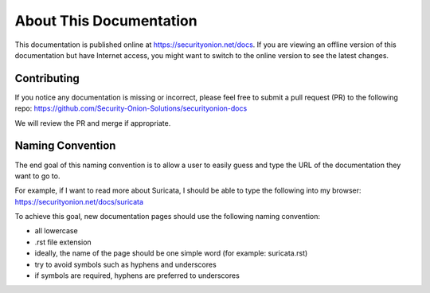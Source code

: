 About This Documentation
========================

This documentation is published online at https://securityonion.net/docs.  If you are viewing an offline version of this documentation but have Internet access, you might want to switch to the online version to see the latest changes.

Contributing
------------
If you notice any documentation is missing or incorrect, please feel free to submit a pull request (PR) to the following repo:
https://github.com/Security-Onion-Solutions/securityonion-docs

We will review the PR and merge if appropriate.

Naming Convention
-----------------
The end goal of this naming convention is to allow a user to easily guess and type the URL of the documentation they want to go to.

For example, if I want to read more about Suricata, I should be able to type the following into my browser: 
https://securityonion.net/docs/suricata

To achieve this goal, new documentation pages should use the following naming convention:

- all lowercase
- .rst file extension
- ideally, the name of the page should be one simple word (for example: suricata.rst)
- try to avoid symbols such as hyphens and underscores
- if symbols are required, hyphens are preferred to underscores
